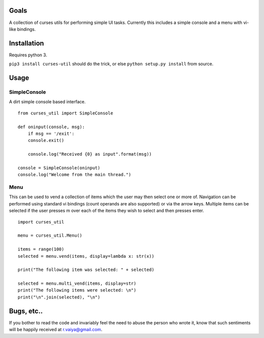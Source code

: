 Goals
=====

A collection of curses utils for performing simple UI tasks. Currently
this includes a simple console and a menu with vi-like bindings.

Installation
============

Requires python 3.

``pip3 install curses-util`` should do the trick, or else
``python setup.py install`` from source.

Usage
=====

SimpleConsole
-------------

A dirt simple console based interface.

::

    from curses_util import SimpleConsole

    def oninput(console, msg):
        if msg == '/exit':
        console.exit()

        console.log("Received {0} as input".format(msg))

    console = SimpleConsole(oninput)
    console.log("Welcome from the main thread.")

Menu
----

This can be used to vend a collection of items which the user may then
select one or more of. Navigation can be performed using standard vi
bindings (count operands are also supported) or via the arrow keys.
Multiple items can be selected if the user presses m over each of the
items they wish to select and then presses enter.

::

       import curses_util
       
       menu = curses_util.Menu()
       
       items = range(100)
       selected = menu.vend(items, display=lambda x: str(x))
       
       print("The following item was selected: " + selected)
       
       selected = menu.multi_vend(items, display=str)
       print("The following items were selected: \n")
       print("\n".join(selected), "\n")

Bugs, etc..
===========

If you bother to read the code and invariably feel the need to abuse the
person who wrote it, know that such sentiments will be happily received
at r.vaiya@gmail.com.
